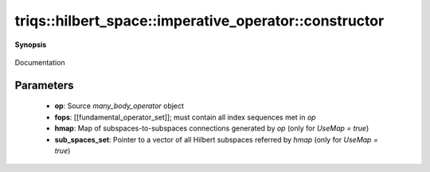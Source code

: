 ..
   Generated automatically by cpp2rst

.. highlight:: c
.. role:: red
.. role:: green
.. role:: param
.. role:: cppbrief


.. _imperative_operator_constructor:

triqs::hilbert_space::imperative_operator::constructor
======================================================


**Synopsis**

 .. rst-class:: cppsynopsis

    1. | :cppbrief:`Construct a zero operator`
       | :red:`imperative_operator` ()

    2. | :cppbrief:`Constructor from a `many_body_operator` and a `fundamental_operator_set``
       | :red:`imperative_operator` (triqs::operators::many_body_operator_generic<scalar_t> const & :param:`op`,
       |   :ref:`fundamental_operator_set <triqs__hilbert_space__fundamental_operator_set>` const & :param:`fops`,
       |   imperative_operator::hilbert_map_t :param:`hmap` = hilbert_map_t(),
       |   const std::vector<sub_hilbert_space> * :param:`sub_spaces_set` = nullptr)

Documentation





Parameters
^^^^^^^^^^

 * **op**: Source `many_body_operator` object

 * **fops**: [[fundamental_operator_set]]; must contain all index sequences met in `op`

 * **hmap**: Map of subspaces-to-subspaces connections generated by `op` (only for `UseMap = true`)

 * **sub_spaces_set**: Pointer to a vector of all Hilbert subspaces referred by `hmap` (only for `UseMap = true`)